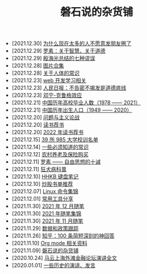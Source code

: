#+TITLE: 磐石说的杂货铺

- [2021.12.30] [[file:nous/06_nobody_write_moment.org][为什么现在太多的人不愿意发朋友圈了]]
- [2021.12.29] [[file:article/003_luosu_1959.org][罗素：关于智慧、关于道德]]
- [2021.12.29] [[file:article/004_seven_fallacy.org][殷海光总结的七种谬误]]
- [2021.12.28] [[file:pics.org][图片合集]]
- [2021.12.28] [[file:nous/05_about_body.org][关于人体的常识]]
- [2021.12.23] [[file:study/01_web_basic.org][web 开发学习相关]]
- [2021.12.23] [[file:history/rr_gaomi_jiefa.org][人民日报：不告密不揭发是道德底线]]
- [2021.12.23] [[file:nous/04_dk_effect.org][邓宁-克鲁格效应]]
- [2021.12.21] [[file:history/number_of_graduates.org][中国历年高校毕业人数（1978 —— 2021）]]
- [2021.12.21] [[file:history/birth_population.org][中国历年出生人口（1949 —— 2020）]]
- [2021.12.20] [[file:article/002_hushi_problem.org][问题与主义论战]]
- [2021.12.20] [[file:about_books.org][读书荐书]]
- [2021.12.20] [[file:2022_about_books.org][2022 年读书荐书]]
- [2021.12.15] [[file:nous/03_985_Motto.org][39 所 985 大学校训名单]]
- [2021.12.14] [[file:nous/02_some_tech.org][一些必须知道的常识]]
- [2021.12.12] [[file:2021/12/nongcunyanglao.org][农村养老及保险购买]]
- [2021.12.11] [[file:article/001_luosu.org][罗素 —— 自由思想的十诫]]
- [2021.12.11] [[file:nous/01_rabies.org][狂犬病科普]]
- [2021.12.10] [[file:2021/12/hhkb.org][HHKB 键盘笔记]]
- [2021.12.10] [[file:2021/chaogu_shudan.org][炒股书单推荐]]
- [2021.12.07] [[file:linux_cli.org][Linux 命令集锦]]
- [2021.12.01] [[file:2021/12/common_tools.org][常用工具分享]]
- [2021.11.30] [[file:2021/12/notes.org][2021 年 12 月随笔]]
- [2021.11.30] [[file:2021/index.org][2021 年随笔集锦]]
- [2021.11.30] [[file:2021/11/notes.org][2021 年 11 月随笔]]
- [2021.11.29] [[file:datas_slogan.org][数据和政策跟踪]]
- [2021.11.26] [[file:zhihu_100.org][知乎：100 条简短深刻的神回答]]
- [2021.11.10] [[file:org_modes.org][Org mode 相关资料]]
- [2021.11.09] [[file:index.org][磐石说的杂货铺]]
- [2020.10.24] [[file:history/mayunwaitan.org][马云上海外滩金融论坛演讲全文]]
- [2020.01.01] [[file:history/index.org][一些历史的演讲、发言]]